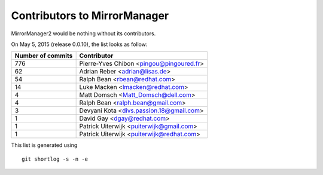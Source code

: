 Contributors to MirrorManager
=============================

MirrorManager2 would be nothing without its contributors.

On May 5, 2015 (release 0.0.10), the list looks as follow:

=================  ===========
Number of commits  Contributor
=================  ===========
       776          Pierre-Yves Chibon <pingou@pingoured.fr>
        62          Adrian Reber <adrian@lisas.de>
        54          Ralph Bean <rbean@redhat.com>
        14          Luke Macken <lmacken@redhat.com>
         4          Matt Domsch <Matt_Domsch@dell.com>
         4          Ralph Bean <ralph.bean@gmail.com>
         3          Devyani Kota <divs.passion.18@gmail.com>
         1          David Gay <dgay@redhat.com>
         1          Patrick Uiterwijk <puiterwijk@gmail.com>
         1          Patrick Uiterwijk <puiterwijk@redhat.com>

=================  ===========

This list is generated using

::

  git shortlog -s -n -e

